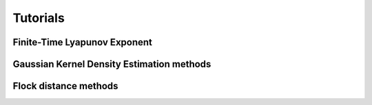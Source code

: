 Tutorials
=========

Finite-Time Lyapunov Exponent
-----------------------------

Gaussian Kernel Density Estimation methods
------------------------------------------
.. nbgallery::
   :name: tutorial-density

   tutorials/GKDE_method01
   tutorials/GKDE_method02

Flock distance methods
----------------------
.. nbgallery::
   :name: tutorial-distance

   tutorials/absolute_distance_method01
   tutorials/cumulative_distance_method01
   tutorials/center_of_mass_dispersion_method01
   tutorials/center_of_mass_displacement_method01
